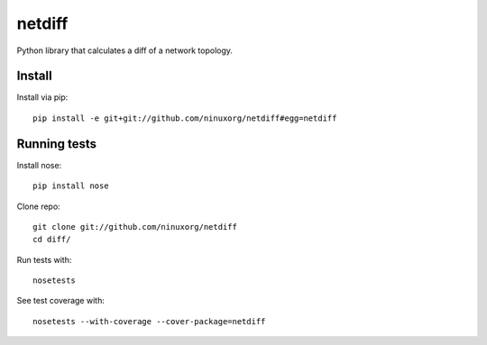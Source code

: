 netdiff
=======

Python library that calculates a diff of a network topology.

Install
-------

Install via pip::

    pip install -e git+git://github.com/ninuxorg/netdiff#egg=netdiff

Running tests
-------------

Install nose::

    pip install nose

Clone repo::

    git clone git://github.com/ninuxorg/netdiff
    cd diff/

Run tests with::

    nosetests

See test coverage with::

    nosetests --with-coverage --cover-package=netdiff
